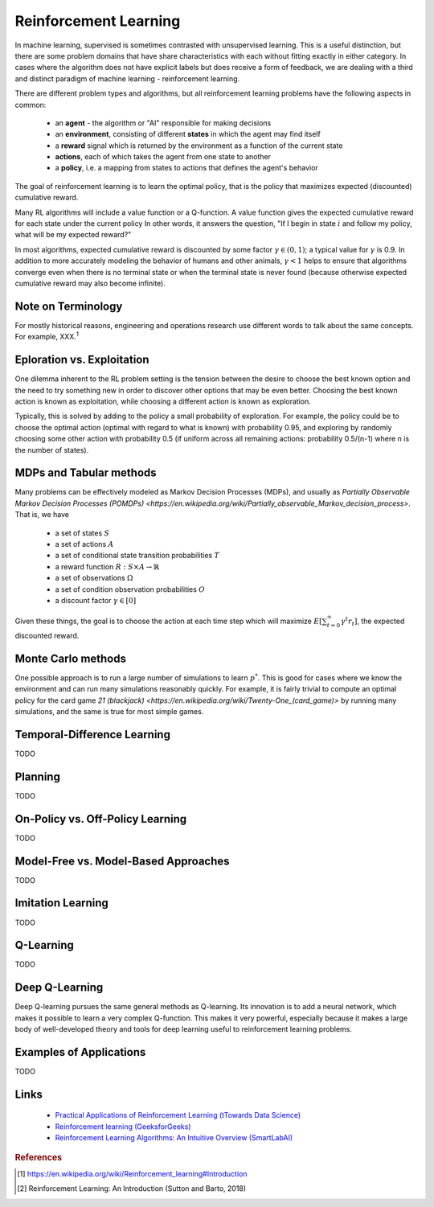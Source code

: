 .. _reinforcement_learning:

======================
Reinforcement Learning
======================

In machine learning, supervised is sometimes contrasted with unsupervised learning. This is a useful distinction, but there are some problem domains that have share characteristics with each without fitting exactly in either category. In cases where the algorithm does not have explicit labels but does receive a form of feedback, we are dealing with a third and distinct paradigm of machine learning - reinforcement learning.

There are different problem types and algorithms, but all reinforcement learning problems have the following aspects in common:

  * an **agent** - the algorithm or "AI" responsible for making decisions

  * an **environment**, consisting of different **states** in which the agent may find itself

  * a **reward** signal which is returned by the environment as a function of the current state

  * **actions**, each of which takes the agent from one state to another

  * a **policy**, i.e. a mapping from states to actions that defines the agent's behavior

The goal of reinforcement learning is to learn the optimal policy, that is the policy that maximizes expected (discounted) cumulative reward. 

Many RL algorithms will include a value function or a Q-function. A value function gives the expected cumulative reward for each state under the current policy In other words, it answers the question, "If I begin in state :math:`i` and follow my policy, what will be my expected reward?"

In most algorithms, expected cumulative reward is discounted by some factor :math:`\gamma \in (0, 1)`; a typical value for :math:`\gamma` is 0.9. In addition to more accurately modeling the behavior of humans and other animals, :math:`\gamma < 1` helps to ensure that algorithms converge even when there is no terminal state or when the terminal state is never found (because otherwise expected cumulative reward may also become infinite).

Note on Terminology
-------------------

For mostly historical reasons, engineering and operations research use different words to talk about the same concepts. For example, XXX.\ :sup:`1`

Eploration vs. Exploitation
---------------------------

One dilemma inherent to the RL problem setting is the tension between the desire to choose the best known option and the need to try something new in order to discover other options that may be even better. Choosing the best known action is known as exploitation, while choosing a different action is known as exploration. 

Typically, this is solved by adding to the policy a small probability of exploration. For example, the policy could be to choose the optimal action (optimal with regard to what is known) with probability 0.95, and exploring by randomly choosing some other action with probability 0.5 (if uniform across all remaining actions: probability 0.5/(n-1) where n is the number of states).

MDPs and Tabular methods
------------------------

Many problems can be effectively modeled as Markov Decision Processes (MDPs), and usually as `Partially Observable Markov Decision Processes (POMDPs) <https://en.wikipedia.org/wiki/Partially_observable_Markov_decision_process>`. That is, we have 

  * a set of states :math:`S`
  * a set of actions :math:`A`
  * a set of conditional state transition probabilities :math:`T`
  * a reward function :math:`R: S \times A \rightarrow \mathbb{R}`
  * a set of observations :math:`\Omega`
  * a set of condition observation probabilities :math:`O`
  * a discount factor :math:`\gamma \in [0]`

Given these things, the goal is to choose the action at each time step which will maximize :math:`E \left[ \sum_{t=0}^{\infty} \gamma^t r_t \right]`, the expected discounted reward.
   
Monte Carlo methods
-------------------

One possible approach is to run a large number of simulations to learn :math:`p^*`. This is good for cases where we know the environment and can run many simulations reasonably quickly. For example, it is fairly trivial to compute an optimal policy for the card game `21 (blackjack) <https://en.wikipedia.org/wiki/Twenty-One_(card_game)>` by running many simulations, and the same is true for most simple games.

Temporal-Difference Learning
----------------------------

TODO

Planning
--------

TODO

On-Policy vs. Off-Policy Learning
---------------------------------

TODO

Model-Free vs. Model-Based Approaches
-------------------------------------

TODO

Imitation Learning
------------------

TODO

Q-Learning
----------

TODO

Deep Q-Learning
---------------

Deep Q-learning pursues the same general methods as Q-learning. Its innovation is to add a neural network, which makes it possible to learn a very complex Q-function. This makes it very powerful, especially because it makes a large body of well-developed theory and tools for deep learning useful to reinforcement learning problems.

Examples of Applications
------------------------

TODO

Links
-----

  * `Practical Applications of Reinforcement Learning (tTowards Data Science) <https://towardsdatascience.com/applications-of-reinforcement-learning-in-real-world-1a94955bcd12>`_

  * `Reinforcement learning (GeeksforGeeks) <https://www.geeksforgeeks.org/what-is-reinforcement-learning/>`_ 

  * `Reinforcement Learning Algorithms: An Intuitive Overview (SmartLabAI) <https://medium.com/@SmartLabAI/reinforcement-learning-algorithms-an-intuitive-overview-904e2dff5bbc>`_ 



.. rubric:: References

.. [1] https://en.wikipedia.org/wiki/Reinforcement_learning#Introduction
.. [2] Reinforcement Learning: An Introduction (Sutton and Barto, 2018)




